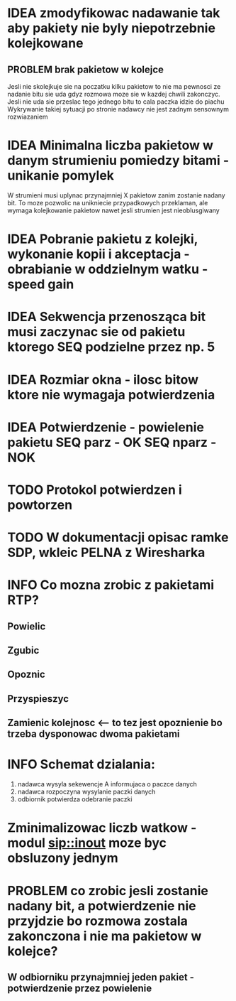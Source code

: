 #+TODO: IDEA TODO INFO

* IDEA zmodyfikowac nadawanie tak aby pakiety nie byly niepotrzebnie kolejkowane 
** PROBLEM brak pakietow w kolejce
Jesli nie skolejkuje sie na poczatku kilku pakietow to nie ma pewnosci ze nadanie bitu sie uda gdyz rozmowa moze sie w kazdej chwili zakonczyc. Jesli nie uda sie przeslac tego jednego bitu to cala paczka idzie do piachu
Wykrywanie takiej sytuacji po stronie nadawcy nie jest zadnym sensownym rozwiazaniem

* IDEA Minimalna liczba pakietow w danym strumieniu pomiedzy bitami - unikanie pomylek
  W strumieni musi uplynac przynajmniej X pakietow zanim zostanie nadany bit. To moze pozwolic na unikniecie przypadkowych przeklaman, ale wymaga kolejkowanie pakietow nawet jesli strumien jest nieoblusgiwany

* IDEA Pobranie pakietu z kolejki, wykonanie kopii i akceptacja - obrabianie w oddzielnym watku - speed gain

* IDEA Sekwencja przenosząca bit musi zaczynac sie od pakietu ktorego SEQ podzielne przez np. 5
* IDEA Rozmiar okna - ilosc bitow ktore nie wymagaja potwierdzenia
* IDEA Potwierdzenie - powielenie pakietu SEQ parz - OK SEQ nparz - NOK

* TODO Protokol potwierdzen i powtorzen
* TODO W dokumentacji opisac ramke SDP, wkleic PELNA z Wiresharka


* INFO Co mozna zrobic z pakietami RTP?
** Powielic
** Zgubic
** Opoznic
** Przyspieszyc
** Zamienic kolejnosc <-- to tez jest opoznienie bo trzeba dysponowac dwoma pakietami

* INFO Schemat dzialania:
  1. nadawca wysyla sekewencje A informujaca o paczce danych
  2. nadawca rozpoczyna wysylanie paczki danych
  3. odbiornik potwierdza odebranie paczki

* Zminimalizowac liczb watkow - modul sip::inout moze byc obsluzony jednym

* PROBLEM co zrobic jesli zostanie nadany bit, a potwierdzenie nie przyjdzie bo rozmowa zostala zakonczona i nie ma pakietow w kolejce?
** W odbiorniku przynajmniej jeden pakiet - potwierdzenie przez powielenie
